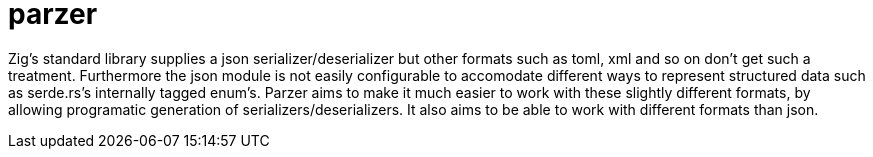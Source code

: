 # parzer

Zig's standard library supplies a json serializer/deserializer but other formats such as toml, xml
and so on don't get such a treatment. Furthermore the json module is not easily configurable to
accomodate different ways to represent structured data such as serde.rs's internally tagged enum's.
Parzer aims to make it much easier to work with these slightly different formats, by allowing programatic
generation of serializers/deserializers. It also aims to be able to work with different formats than json.
